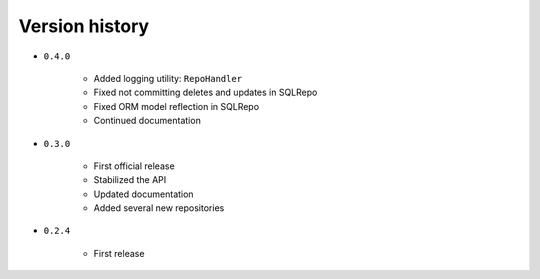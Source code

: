 
.. _version-history:

Version history
===============

- ``0.4.0``

    - Added logging utility: ``RepoHandler``
    - Fixed not committing deletes and updates in SQLRepo
    - Fixed ORM model reflection in SQLRepo
    - Continued documentation

- ``0.3.0``

    - First official release
    - Stabilized the API
    - Updated documentation
    - Added several new repositories

- ``0.2.4``

    - First release